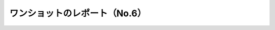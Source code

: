 ワンショットのレポート（No.6）
===============================
 
.. test-report:: My Report
   :id: REPORT
   :file: _static/pytest_results.xml